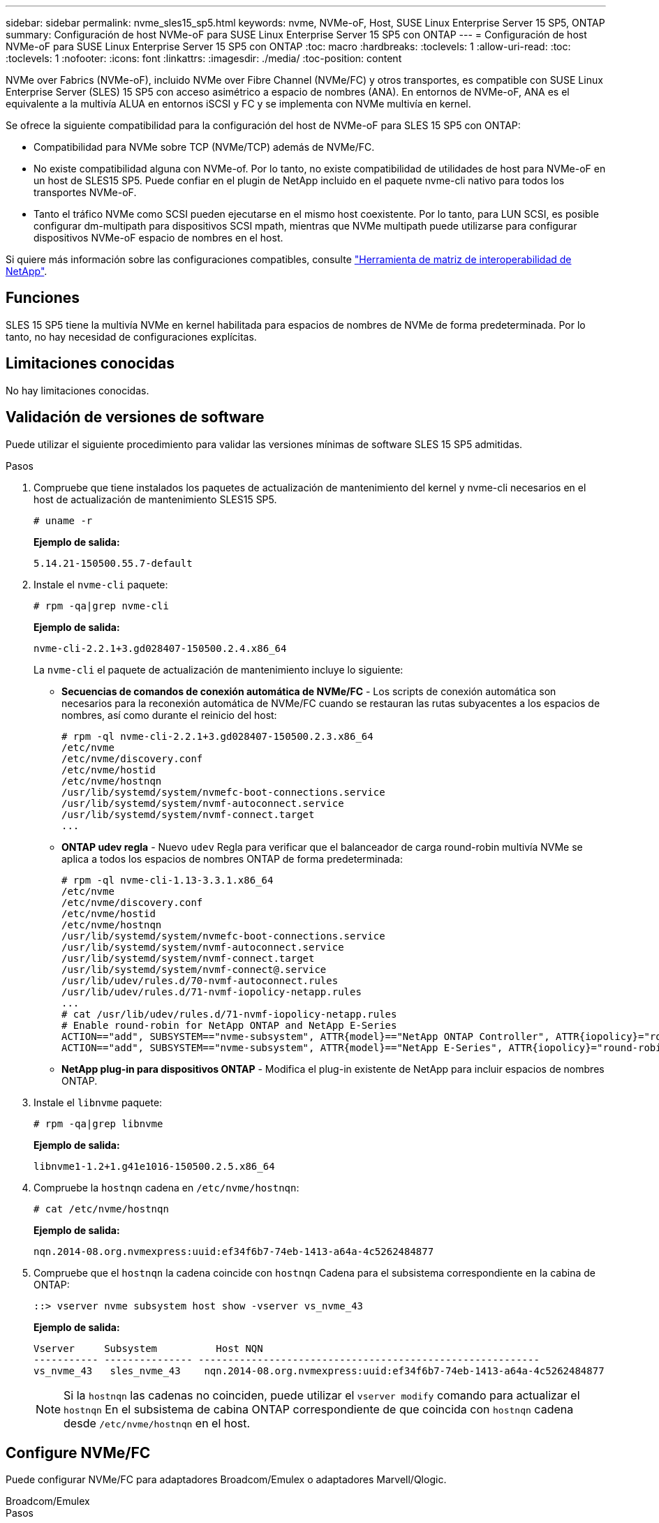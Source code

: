 ---
sidebar: sidebar 
permalink: nvme_sles15_sp5.html 
keywords: nvme, NVMe-oF, Host, SUSE Linux Enterprise Server 15 SP5, ONTAP 
summary: Configuración de host NVMe-oF para SUSE Linux Enterprise Server 15 SP5 con ONTAP 
---
= Configuración de host NVMe-oF para SUSE Linux Enterprise Server 15 SP5 con ONTAP
:toc: macro
:hardbreaks:
:toclevels: 1
:allow-uri-read: 
:toc: 
:toclevels: 1
:nofooter: 
:icons: font
:linkattrs: 
:imagesdir: ./media/
:toc-position: content


[role="lead"]
NVMe over Fabrics (NVMe-oF), incluido NVMe over Fibre Channel (NVMe/FC) y otros transportes, es compatible con SUSE Linux Enterprise Server (SLES) 15 SP5 con acceso asimétrico a espacio de nombres (ANA). En entornos de NVMe-oF, ANA es el equivalente a la multivía ALUA en entornos iSCSI y FC y se implementa con NVMe multivía en kernel.

Se ofrece la siguiente compatibilidad para la configuración del host de NVMe-oF para SLES 15 SP5 con ONTAP:

* Compatibilidad para NVMe sobre TCP (NVMe/TCP) además de NVMe/FC.
* No existe compatibilidad alguna con NVMe-of. Por lo tanto, no existe compatibilidad de utilidades de host para NVMe-oF en un host de SLES15 SP5. Puede confiar en el plugin de NetApp incluido en el paquete nvme-cli nativo para todos los transportes NVMe-oF.
* Tanto el tráfico NVMe como SCSI pueden ejecutarse en el mismo host coexistente. Por lo tanto, para LUN SCSI, es posible configurar dm-multipath para dispositivos SCSI mpath, mientras que NVMe multipath puede utilizarse para configurar dispositivos NVMe-oF espacio de nombres en el host.


Si quiere más información sobre las configuraciones compatibles, consulte link:https://mysupport.netapp.com/matrix/["Herramienta de matriz de interoperabilidad de NetApp"^].



== Funciones

SLES 15 SP5 tiene la multivía NVMe en kernel habilitada para espacios de nombres de NVMe de forma predeterminada. Por lo tanto, no hay necesidad de configuraciones explícitas.



== Limitaciones conocidas

No hay limitaciones conocidas.



== Validación de versiones de software

Puede utilizar el siguiente procedimiento para validar las versiones mínimas de software SLES 15 SP5 admitidas.

.Pasos
. Compruebe que tiene instalados los paquetes de actualización de mantenimiento del kernel y nvme-cli necesarios en el host de actualización de mantenimiento SLES15 SP5.
+
[listing]
----
# uname -r
----
+
*Ejemplo de salida:*

+
[listing]
----
5.14.21-150500.55.7-default
----
. Instale el `nvme-cli` paquete:
+
[listing]
----
# rpm -qa|grep nvme-cli
----
+
*Ejemplo de salida:*

+
[listing]
----
nvme-cli-2.2.1+3.gd028407-150500.2.4.x86_64
----
+
La `nvme-cli` el paquete de actualización de mantenimiento incluye lo siguiente:

+
** *Secuencias de comandos de conexión automática de NVMe/FC* - Los scripts de conexión automática son necesarios para la reconexión automática de NVMe/FC cuando se restauran las rutas subyacentes a los espacios de nombres, así como durante el reinicio del host:
+
[listing]
----
# rpm -ql nvme-cli-2.2.1+3.gd028407-150500.2.3.x86_64
/etc/nvme
/etc/nvme/discovery.conf
/etc/nvme/hostid
/etc/nvme/hostnqn
/usr/lib/systemd/system/nvmefc-boot-connections.service
/usr/lib/systemd/system/nvmf-autoconnect.service
/usr/lib/systemd/system/nvmf-connect.target
...

----
** *ONTAP udev regla* - Nuevo `udev` Regla para verificar que el balanceador de carga round-robin multivía NVMe se aplica a todos los espacios de nombres ONTAP de forma predeterminada:
+
[listing]
----
# rpm -ql nvme-cli-1.13-3.3.1.x86_64
/etc/nvme
/etc/nvme/discovery.conf
/etc/nvme/hostid
/etc/nvme/hostnqn
/usr/lib/systemd/system/nvmefc-boot-connections.service
/usr/lib/systemd/system/nvmf-autoconnect.service
/usr/lib/systemd/system/nvmf-connect.target
/usr/lib/systemd/system/nvmf-connect@.service
/usr/lib/udev/rules.d/70-nvmf-autoconnect.rules
/usr/lib/udev/rules.d/71-nvmf-iopolicy-netapp.rules
...
# cat /usr/lib/udev/rules.d/71-nvmf-iopolicy-netapp.rules
# Enable round-robin for NetApp ONTAP and NetApp E-Series
ACTION=="add", SUBSYSTEM=="nvme-subsystem", ATTR{model}=="NetApp ONTAP Controller", ATTR{iopolicy}="round-robin"
ACTION=="add", SUBSYSTEM=="nvme-subsystem", ATTR{model}=="NetApp E-Series", ATTR{iopolicy}="round-robin"
----
** *NetApp plug-in para dispositivos ONTAP* - Modifica el plug-in existente de NetApp para incluir espacios de nombres ONTAP.


. Instale el `libnvme` paquete:
+
[listing]
----
# rpm -qa|grep libnvme
----
+
*Ejemplo de salida:*

+
[listing]
----
libnvme1-1.2+1.g41e1016-150500.2.5.x86_64
----
. Compruebe la `hostnqn` cadena en `/etc/nvme/hostnqn`:
+
[listing]
----
# cat /etc/nvme/hostnqn
----
+
*Ejemplo de salida:*

+
[listing]
----
nqn.2014-08.org.nvmexpress:uuid:ef34f6b7-74eb-1413-a64a-4c5262484877
----
. Compruebe que el `hostnqn` la cadena coincide con `hostnqn` Cadena para el subsistema correspondiente en la cabina de ONTAP:
+
[listing]
----
::> vserver nvme subsystem host show -vserver vs_nvme_43
----
+
*Ejemplo de salida:*

+
[listing]
----
Vserver     Subsystem          Host NQN
----------- --------------- ----------------------------------------------------------
vs_nvme_43   sles_nvme_43    nqn.2014-08.org.nvmexpress:uuid:ef34f6b7-74eb-1413-a64a-4c5262484877
----
+

NOTE: Si la `hostnqn` las cadenas no coinciden, puede utilizar el `vserver modify` comando para actualizar el `hostnqn` En el subsistema de cabina ONTAP correspondiente de que coincida con `hostnqn` cadena desde `/etc/nvme/hostnqn` en el host.





== Configure NVMe/FC

Puede configurar NVMe/FC para adaptadores Broadcom/Emulex o adaptadores Marvell/Qlogic.

[role="tabbed-block"]
====
.Broadcom/Emulex
--
.Pasos
. Compruebe que está utilizando el modelo de adaptador admitido:
+
[listing]
----
# cat /sys/class/scsi_host/host*/modelname
----
+
*Ejemplo de salida:*

+
[listing]
----
LPe32002-M2
LPe32002-M2
----
+
[listing]
----
# cat /sys/class/scsi_host/host*/modeldesc
----
+
*Ejemplo de salida:*

+
[listing]
----
Emulex LightPulse LPe32002-M2 2-Port 32Gb Fibre Channel Adapter
Emulex LightPulse LPe32002-M2 2-Port 32Gb Fibre Channel Adapter
----
. Compruebe que está utilizando la Broadcom recomendada `lpfc` firmware y controlador de bandeja de entrada:
+
[listing]
----
# cat /sys/class/scsi_host/host*/fwrev
14.2.455.11, sli-4:2:c
14.2.455.11, sli-4:2:c
----
+
Bandeja de entrada nativa existente `lpfc` El controlador es lo más reciente y compatible con NVMe/FC. Por lo tanto, no es necesario instalar el controlador de lpfc listo para usar (OOB). Compruebe la versión del controlador:

+
[listing]
----
# cat /sys/module/lpfc/version
0:14.2.0.9
----
+
La `lpfc nvme` el soporte está habilitado de forma predeterminada. Los controladores lpfc más recientes (tanto de bandeja de entrada como de salida) tienen el `lpfc_enable_fc4_type` el parámetro definido en 3, por lo tanto, ya no es necesario configurarlo explícitamente en el `/etc/modprobe.d/lpfc.conf` archivo y vuelva a crear `initrd`. Puede verificarlo `lpfc_enable_fc4_type` se establece en `3`:

+
[listing]
----
# cat /sys/module/lpfc/parameters/lpfc_enable_fc4_type
3
----
+
Para obtener la lista más actual de las versiones de firmware y controladores de adaptador compatibles, consulte link:https://mysupport.netapp.com/matrix/["Herramienta de matriz de interoperabilidad de NetApp"^].

. Compruebe que los puertos iniciador están en funcionamiento y que puede ver las LIF de destino:
+
[listing]
----
# cat /sys/class/fc_host/host*/port_name
0x100000109b579d5e
0x100000109b579d5f

----
+
[listing]
----

# cat /sys/class/fc_host/host*/port_state
Online
Online
----
+
[listing]
----
# cat /sys/class/scsi_host/host*/nvme_info NVME Initiator Enabled
XRI Dist lpfc0 Total 6144 IO 5894 ELS 250
NVME LPORT lpfc0 WWPN x10000090fac7fe48 WWNN x20000090fac7fe48 DID x022700 ONLINE
NVME RPORT	WWPN x209dd039ea16c28f WWNN x209cd039ea16c28f DID x020f0e TARGET DISCSRVC ONLINE

NVME Statistics
LS: Xmt 00000003e2 Cmpl 00000003e2 Abort 00000000
LS XMIT: Err 00000000	CMPL: xb 00000000 Err 00000000
Total FCP Cmpl 00000000000f36cd Issue 00000000000f36ce OutIO 0000000000000001
abort 00000000 noxri 00000000 nondlp 00000000 qdepth 00000000
wqerr 00000000 err 00000000
FCP CMPL: xb 000000bc Err 000001d8

NVME Initiator Enabled
XRI Dist lpfc1 Total 6144 IO 5894 ELS 250
NVME LPORT lpfc1 WWPN x10000090fac7fe49 WWNN x20000090fac7fe49 DID x022d00 ONLINE
NVME RPORT	WWPN x20a0d039ea16c28f WWNN x209cd039ea16c28f DID x02010f TARGET DISCSRVC ONLINE
NVME RPORT	WWPN x209ed039ea16c28f WWNN x209cd039ea16c28f DID x020d0f TARGET DISCSRVC ONLINE

NVME Statistics
LS: Xmt 000000056a Cmpl 000000056a Abort 00000000
LS XMIT: Err 00000000	CMPL: xb 00000000 Err 00000000
Total FCP Cmpl 000000000010af3e Issue 000000000010af40 OutIO 0000000000000002
abort 00000000 noxri 00000000 nondlp 00000000 qdepth 00000000
wqerr 00000000 err 00000000
FCP CMPL: xb 00000102 Err 0000028e 3

----


--
.Adaptador FC Marvell/QLogic para NVMe/FC
--
.Pasos
. El controlador de la bandeja de entrada nativa qla2xxx incluido en el kernel SLES 15 SP5 tiene las últimas correcciones previas esenciales para la compatibilidad con ONTAP. Compruebe que está ejecutando las versiones de firmware y controlador del adaptador compatibles:
+
[listing]
----
# cat /sys/class/fc_host/host*/symbolic_name
QLE2742 FW:v9.08.02 DVR:v10.02.07.800-k
QLE2742 FW:v9.08.02 DVR:v10.02.07.800-k
----
. Compruebe que `ql2xnvmeenable` está configurado. Esto permite que el adaptador Marvell funcione como iniciador NVMe/FC:
+
[listing]
----
# cat /sys/module/qla2xxx/parameters/ql2xnvmeenable
1
----


--
====


=== Habilitar tamaño de I/o de 1 MB (opcional)

ONTAP informa de un MDT (tamaño de transferencia de MAX Data) de 8 en los datos Identify Controller, lo que significa que el tamaño máximo de solicitud de E/S puede ser de hasta 1MB. Sin embargo, para emitir solicitudes de I/O de tamaño 1 MB para un host Broadcom NVMe/FC, debe aumentar el `lpfc` valor del `lpfc_sg_seg_cnt` parámetro a 256 desde el valor predeterminado de 64.

.Pasos
. Ajuste la `lpfc_sg_seg_cnt` parámetro a 256.
+
[listing]
----
# cat /etc/modprobe.d/lpfc.conf
options lpfc lpfc_sg_seg_cnt=256
----
. Ejecute un `dracut -f` y reinicie el host.
. Compruebe que `lpfc_sg_seg_cnt` tiene 256.
+
[listing]
----
# cat /sys/module/lpfc/parameters/lpfc_sg_seg_cnt
256
----



NOTE: Esto no es aplicable a los hosts Qlogic NVMe/FC.



== Configure NVMe/TCP

NVMe/TCP no tiene la funcionalidad de conexión automática. Por lo tanto, si una ruta deja de funcionar y no se restablece en el tiempo de espera predeterminado de 10 minutos, no se puede volver a conectar automáticamente NVMe/TCP. Para evitar que se agote el tiempo de espera, debe definir el período de reintento para los eventos de conmutación por error en al menos 30 minutos.

.Pasos
. Compruebe que el puerto del iniciador pueda recuperar los datos de la página de registro de detección en las LIF NVMe/TCP admitidas:
+
[listing]
----
nvme discover -t tcp -w host-traddr -a traddr
----
+
*Ejemplo de salida:*

+
[listing]
----
# nvme discover -t tcp -w 192.168.6.5 -a 192.168.6.35 Discovery Log Number of Records 8, Generation counter 18
=====Discovery Log Entry 0======
trtype:  tcp
adrfam:  ipv4
subtype: current discovery subsystem
treq:    not specified
portid:  0
trsvcid: 8009
subnqn:  nqn.1992-08.com.netapp:sn.f7f9730b664711eda32dd039ea16c290:discovery
traddr:  192.168.7.35
eflags:  explicit discovery connections, duplicate discovery information
sectype: none
=====Discovery Log Entry 1======
trtype:  tcp
adrfam:  ipv4
subtype: current discovery subsystem
treq:    not specified
portid:  1
trsvcid: 8009
subnqn:  nqn.1992-08.com.netapp:sn.f7f9730b664711eda32dd039ea16c290:discovery
traddr:  192.168.7.34
eflags:  explicit discovery connections, duplicate discovery information
sectype: none
=====Discovery Log Entry 2======
trtype:  tcp
adrfam:  ipv4
subtype: current discovery subsystem
treq:    not specified
portid:  2
trsvcid: 8009
subnqn:  nqn.1992-08.com.netapp:sn.f7f9730b664711eda32dd039ea16c290:discovery
traddr:  192.168.6.35
eflags:  explicit discovery connections, duplicate discovery information
sectype: none
...
..........

----
. Compruebe que las otras combinaciones de LIF iniciador-objetivo NVMe/TCP puedan recuperar correctamente los datos de la página del registro de detección:
+
[listing]
----
nvme discover -t tcp -w host-traddr -a traddr
----
+
*Ejemplo de salida:*

+
[listing]
----
# nvme discover -t tcp -w 192.168.6.5 -a 192.168.6.34
# nvme discover -t tcp -w 192.168.6.5 -a 192.168.6.35
# nvme discover -t tcp -w 192.168.7.5 -a 192.168.7.34
# nvme discover -t tcp -w 192.168.7.5 -a 192.168.7.35
----
. Ejecute el `nvme connect-all` Comando en todos los LIF de destino iniciador NVMe/TCP admitidos en los nodos y establezca el período de tiempo de espera de pérdida de la controladora durante al menos 30 minutos o 1800 segundos:
+
[listing]
----
nvme connect-all -t tcp -w host-traddr -a traddr -l 1800
----
+
*Ejemplo de salida:*

+
[listing]
----
#nvme	connect-all -t	tcp -w	192.168.6.5 -a	192.168.6.34	-l	1800
#nvme	connect-all -t	tcp -w	192.168.6.5 -a	192.168.6.35	-l	1800
#nvme	connect-all -t	tcp -w	192.168.7.5 -a	192.168.7.34	-l	1800
#nvme	connect-all -t	tcp -w	192.168.7.5 -a	192.168.7.35	-l	1800

----




== Valide NVMe-of

Puede usar el siguiente procedimiento para validar NVMe-oF.

.Pasos
. Verifique la siguiente configuración de NVMe/FC en el host SLES 15 SP5:
+
[listing]
----
# cat /sys/module/nvme_core/parameters/multipath
Y
----
+
[listing]
----
# cat /sys/class/nvme-subsystem/nvme-subsys*/model
NetApp ONTAP Controller
NetApp ONTAP Controller
----
+
[listing]
----
# cat /sys/class/nvme-subsystem/nvme-subsys*/iopolicy
round-robin
round-robin
----
. Verifique que los espacios de nombres se hayan creado y detectado correctamente en el host:
+
[listing]
----
# nvme list
----
+
*Ejemplo de salida:*

+
[listing]
----
Node         SN                   Model
---------------------------------------------------------
/dev/nvme0n1 81CZ5BQuUNfGAAAAAAAB  NetApp ONTAP Controller



Namespace Usage    Format             FW             Rev
-----------------------------------------------------------
1                 85.90 GB / 85.90 GB	4 KiB + 0 B  FFFFFFFF

----
. Compruebe que el estado de la controladora de cada ruta sea activo y que tenga el estado de ANA correcto:
+
[role="tabbed-block"]
====
.NVMe/FC
--
[listing]
----
# nvme list-subsys /dev/nvme1n1
----
*Ejemplo de salida:*

[listing]
----
nvme-subsys1 - NQN=nqn.1992-
08.com.netapp:sn.04ba0732530911ea8e8300a098dfdd91:subsystem.nvme_145_1
\
+- nvme2 fc traddr=nn-0x208100a098dfdd91:pn-0x208200a098dfdd91 host_traddr=nn-0x200000109b579d5f:pn-0x100000109b579d5f live non- optimized
+- nvme3 fc traddr=nn-0x208100a098dfdd91:pn-0x208500a098dfdd91 host_traddr=nn-0x200000109b579d5e:pn-0x100000109b579d5e live non- optimized
+- nvme4 fc traddr=nn-0x208100a098dfdd91:pn-0x208400a098dfdd91 host_traddr=nn-0x200000109b579d5e:pn-0x100000109b579d5e live optimized
+- nvme6 fc traddr=nn-0x208100a098dfdd91:pn-0x208300a098dfdd91 host_traddr=nn-0x200000109b579d5f:pn-0x100000109b579d5f live optimized
----
--
.NVMe/TCP
--
[listing]
----
nvme list-subsys /dev/nvme1n1
----
*Ejemplo de salida*

[listing]
----
nvme-subsys1 - NQN=nqn.1992-08.com.netapp:sn.f7f9730b664711eda32dd039ea16c290:subsystem.tcpnvme_sles15sp5
\
 +- nvme5 tcp traddr=192.168.7.34,trsvcid=4420,host_traddr=192.168.7.5 live
 +- nvme4 tcp traddr=192.168.7.35,trsvcid=4420,host_traddr=192.168.7.5 live
 +- nvme3 tcp traddr=192.168.6.34,trsvcid=4420,host_traddr=192.168.6.5 live
 +- nvme2 tcp traddr=192.168.6.35,trsvcid=4420,host_traddr=192.168.6.5 live

----
--
====
. Confirmar que el complemento de NetApp muestra los valores correctos para cada dispositivo de espacio de nombres ONTAP:
+
[role="tabbed-block"]
====
.Columna
--
[listing]
----
# nvme netapp ontapdevices -o column
----
*Ejemplo de salida:*

[listing]
----
Device        Vserver   Namespace Path
----------------------- ------------------------------
/dev/nvme1n11   vs_tcp_129   /vol/tcpnvme_129_1/ns1



NSID       UUID                                   Size
------------------------------------------------------------
1          a6aee036-e12f-4b07-8e79-4d38a9165686   32.90GB

----
--
.JSON
--
[listing]
----
# nvme netapp ontapdevices -o json
----
*Ejemplo de salida*

[listing]
----
{
"ONTAPdevices" : [
{
"Device":"/dev/nvme1n11",
      "Vserver":"vs_tcp_129",
      "Namespace_Path":"/vol/tcpnvme_129_1/ns1",
      "NSID":1,
      "UUID":"919c602d-f080-4dd8-8b15-e83e6f247714",
      "Size":"32.21GB",
      "LBA_Data_Size":4096,
      "Namespace_Size":7864320
}
]

}

----
--
====




== Problemas conocidos

No hay problemas conocidos.
